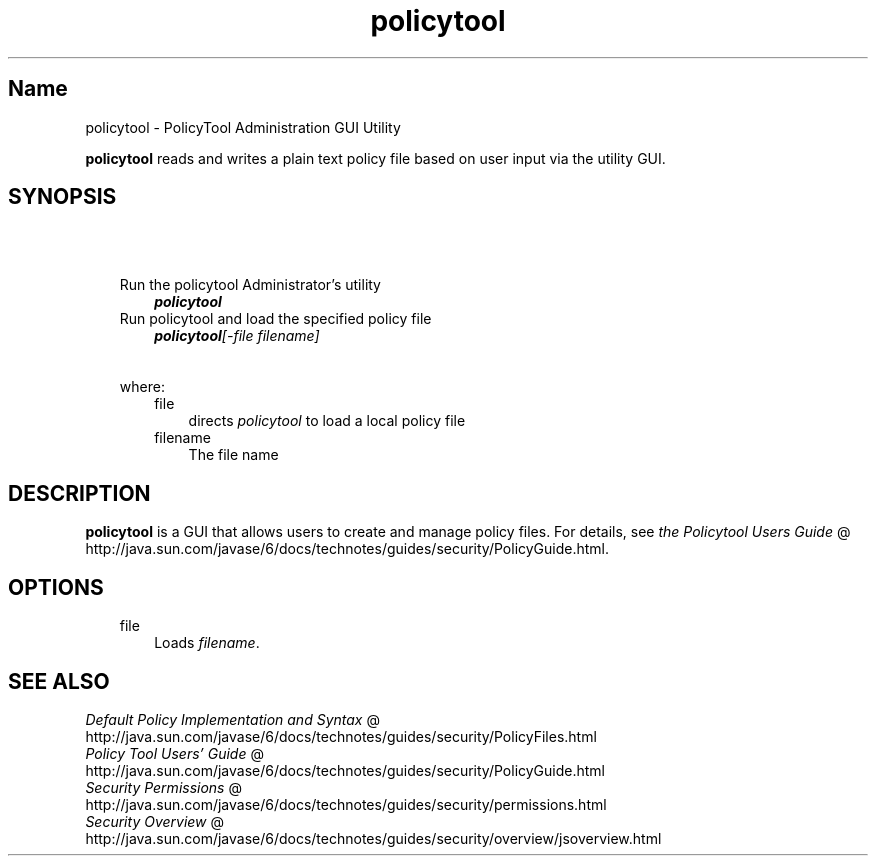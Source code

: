 ." Copyright 2006 Sun Microsystems, Inc.  All Rights Reserved.
." DO NOT ALTER OR REMOVE COPYRIGHT NOTICES OR THIS FILE HEADER.
."
." This code is free software; you can redistribute it and/or modify it
." under the terms of the GNU General Public License version 2 only, as
." published by the Free Software Foundation.
."
." This code is distributed in the hope that it will be useful, but WITHOUT
." ANY WARRANTY; without even the implied warranty of MERCHANTABILITY or
." FITNESS FOR A PARTICULAR PURPOSE.  See the GNU General Public License
." version 2 for more details (a copy is included in the LICENSE file that
." accompanied this code).
."
." You should have received a copy of the GNU General Public License version
." 2 along with this work; if not, write to the Free Software Foundation,
." Inc., 51 Franklin St, Fifth Floor, Boston, MA 02110-1301 USA.
."
." Please contact Sun Microsystems, Inc., 4150 Network Circle, Santa Clara,
." CA 95054 USA or visit www.sun.com if you need additional information or
." have any questions.
."
.TH policytool 1 "04 May 2009"
." Generated from HTML by html2man (author: Eric Armstrong)

.LP
.SH "Name"
policytool \- PolicyTool Administration GUI Utility
.LP
\f3policytool\fP reads and writes a plain text policy file based on user input via the utility GUI.   
.SH "SYNOPSIS"
.LP

.LP
.RS 3
.TP 3
\  
.TP 3
Run the policytool Administrator's utility 
\f4policytool\fP 
.TP 3
Run policytool and load the specified policy file 
\f4policytool\fP\f2[\-file\ \fP\f2filename\fP\f2]\fP 
.TP 3
\  
.TP 3
where: 
.RS 3
.TP 3
file 
directs \f2policytool\fP to load a local policy file 
.TP 3
filename 
The file name 
.RE
.SH "DESCRIPTION" 
.LP
\f3policytool\fP is a GUI that allows users to create and manage policy files. For details, see 
.na
\f2the Policytool Users Guide\fP @
.fi
http://java.sun.com/javase/6/docs/technotes/guides/security/PolicyGuide.html.  
.SH "OPTIONS" 
.RS 3
.TP 3
file 
Loads \f2filename\fP. 
.SH "SEE ALSO" 
.na
\f2Default Policy Implementation and Syntax\fP @
.fi
http://java.sun.com/javase/6/docs/technotes/guides/security/PolicyFiles.html
.br
.na
\f2Policy Tool Users' Guide\fP @
.fi
http://java.sun.com/javase/6/docs/technotes/guides/security/PolicyGuide.html
.br
.na
\f2Security Permissions\fP @
.fi
http://java.sun.com/javase/6/docs/technotes/guides/security/permissions.html
.br
.na
\f2Security Overview\fP @
.fi
http://java.sun.com/javase/6/docs/technotes/guides/security/overview/jsoverview.html
.br
.RE
.RE

.LP

.LP
 
